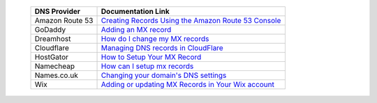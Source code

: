 .. _doc_mx_record_links:

  =============== ==================
  DNS Provider    Documentation Link
  =============== ==================
  Amazon Route 53 `Creating Records Using the Amazon Route 53 Console <https://docs.aws.amazon.com/Route53/latest/DeveloperGuide/resource-record-sets-creating.html>`_
  GoDaddy         `Adding an MX record <https://www.godaddy.com/help/add-an-mx-record-19234>`_
  Dreamhost       `How do I change my MX records <https://help.dreamhost.com/hc/en-us/articles/215035328-How-do-I-change-my-MX-records->`_
  Cloudflare      `Managing DNS records in CloudFlare <https://support.cloudflare.com/hc/en-us/articles/360019093151>`_
  HostGator       `How to Setup Your MX Record <https://www.hostgator.com/help/article/mail-exchange-record-what-to-put-for-your-mx-record>`_
  Namecheap       `How can I setup mx records <https://www.namecheap.com/support/knowledgebase/article.aspx/322/2237/how-can-i-set-up-mx-records-required-for-mail-service>`_
  Names.co.uk     `Changing your domain's DNS settings <https://www.names.co.uk/support/1156-changing_your_domains_dns_settings.html>`_
  Wix             `Adding or updating MX Records in Your Wix account <https://support.wix.com/en/article/adding-or-updating-mx-records-in-your-wix-account>`_
  =============== ==================